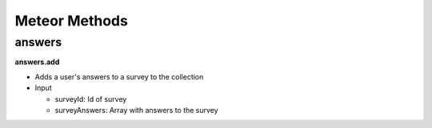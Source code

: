 Meteor Methods
==============

answers
-------

**answers.add**

* Adds a user's answers to a survey to the collection
* Input

  * surveyId: Id of survey
  * surveyAnswers: Array with answers to the survey
